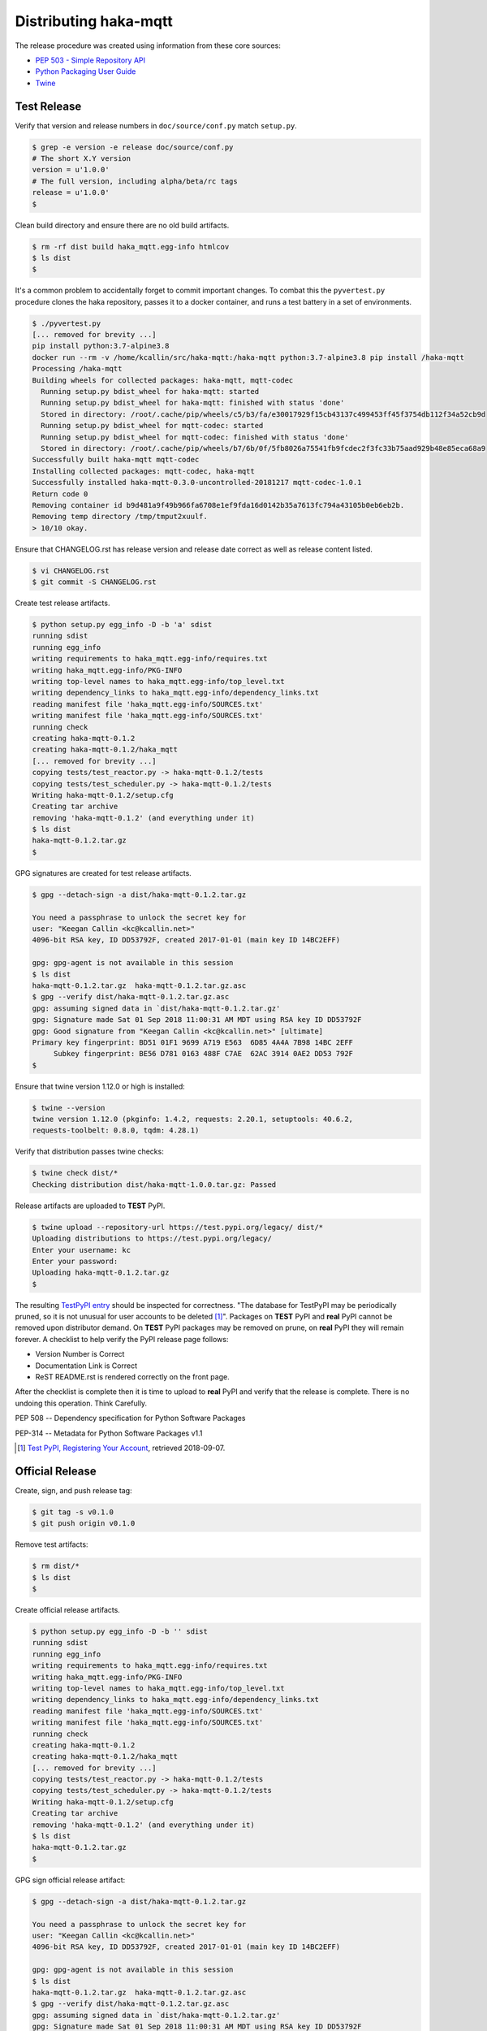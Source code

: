 =======================
Distributing haka-mqtt
=======================

The release procedure was created using information from these core sources:

* `PEP 503 - Simple Repository API <https://www.python.org/dev/peps/pep-0503/>`_
* `Python Packaging User Guide <https://packaging.python.org/>`_
* `Twine <https://pypi.org/project/twine/>`_


Test Release
===============

Verify that version and release numbers in ``doc/source/conf.py`` match
``setup.py``.

.. code-block:: bash

    $ grep -e version -e release doc/source/conf.py
    # The short X.Y version
    version = u'1.0.0'
    # The full version, including alpha/beta/rc tags
    release = u'1.0.0'
    $

Clean build directory and ensure there are no old build artifacts.

.. code-block:: none

    $ rm -rf dist build haka_mqtt.egg-info htmlcov
    $ ls dist
    $

It's a common problem to accidentally forget to commit important
changes.  To combat this the ``pyvertest.py`` procedure clones the haka
repository, passes it to a docker container, and runs a test battery in
a set of environments.

.. code-block:: none

    $ ./pyvertest.py
    [... removed for brevity ...]
    pip install python:3.7-alpine3.8
    docker run --rm -v /home/kcallin/src/haka-mqtt:/haka-mqtt python:3.7-alpine3.8 pip install /haka-mqtt
    Processing /haka-mqtt
    Building wheels for collected packages: haka-mqtt, mqtt-codec
      Running setup.py bdist_wheel for haka-mqtt: started
      Running setup.py bdist_wheel for haka-mqtt: finished with status 'done'
      Stored in directory: /root/.cache/pip/wheels/c5/b3/fa/e30017929f15cb43137c499453ff45f3754db112f34a52cb9d
      Running setup.py bdist_wheel for mqtt-codec: started
      Running setup.py bdist_wheel for mqtt-codec: finished with status 'done'
      Stored in directory: /root/.cache/pip/wheels/b7/6b/0f/5fb8026a75541fb9fcdec2f3fc33b75aad929b48e85eca68a9
    Successfully built haka-mqtt mqtt-codec
    Installing collected packages: mqtt-codec, haka-mqtt
    Successfully installed haka-mqtt-0.3.0-uncontrolled-20181217 mqtt-codec-1.0.1
    Return code 0
    Removing container id b9d481a9f49b966fa6708e1ef9fda16d0142b35a7613fc794a43105b0eb6eb2b.
    Removing temp directory /tmp/tmput2xuulf.
    > 10/10 okay.


Ensure that CHANGELOG.rst has release version and release date correct
as well as release content listed.

.. code-block:: bash

    $ vi CHANGELOG.rst
    $ git commit -S CHANGELOG.rst


Create test release artifacts.

.. code-block:: none

    $ python setup.py egg_info -D -b 'a' sdist
    running sdist
    running egg_info
    writing requirements to haka_mqtt.egg-info/requires.txt
    writing haka_mqtt.egg-info/PKG-INFO
    writing top-level names to haka_mqtt.egg-info/top_level.txt
    writing dependency_links to haka_mqtt.egg-info/dependency_links.txt
    reading manifest file 'haka_mqtt.egg-info/SOURCES.txt'
    writing manifest file 'haka_mqtt.egg-info/SOURCES.txt'
    running check
    creating haka-mqtt-0.1.2
    creating haka-mqtt-0.1.2/haka_mqtt
    [... removed for brevity ...]
    copying tests/test_reactor.py -> haka-mqtt-0.1.2/tests
    copying tests/test_scheduler.py -> haka-mqtt-0.1.2/tests
    Writing haka-mqtt-0.1.2/setup.cfg
    Creating tar archive
    removing 'haka-mqtt-0.1.2' (and everything under it)
    $ ls dist
    haka-mqtt-0.1.2.tar.gz
    $


GPG signatures are created for test release artifacts.

.. code-block:: none

    $ gpg --detach-sign -a dist/haka-mqtt-0.1.2.tar.gz

    You need a passphrase to unlock the secret key for
    user: "Keegan Callin <kc@kcallin.net>"
    4096-bit RSA key, ID DD53792F, created 2017-01-01 (main key ID 14BC2EFF)

    gpg: gpg-agent is not available in this session
    $ ls dist
    haka-mqtt-0.1.2.tar.gz  haka-mqtt-0.1.2.tar.gz.asc
    $ gpg --verify dist/haka-mqtt-0.1.2.tar.gz.asc
    gpg: assuming signed data in `dist/haka-mqtt-0.1.2.tar.gz'
    gpg: Signature made Sat 01 Sep 2018 11:00:31 AM MDT using RSA key ID DD53792F
    gpg: Good signature from "Keegan Callin <kc@kcallin.net>" [ultimate]
    Primary key fingerprint: BD51 01F1 9699 A719 E563  6D85 4A4A 7B98 14BC 2EFF
         Subkey fingerprint: BE56 D781 0163 488F C7AE  62AC 3914 0AE2 DD53 792F
    $


.. https://packaging.python.org/guides/making-a-pypi-friendly-readme/#validating-restructuredtext-markup
   (Retrieved 2018-11-28)

Ensure that twine version 1.12.0 or high is installed:

.. code-block:: none

    $ twine --version
    twine version 1.12.0 (pkginfo: 1.4.2, requests: 2.20.1, setuptools: 40.6.2,
    requests-toolbelt: 0.8.0, tqdm: 4.28.1)


Verify that distribution passes twine checks:

.. code-block:: none

    $ twine check dist/*
    Checking distribution dist/haka-mqtt-1.0.0.tar.gz: Passed


Release artifacts are uploaded to **TEST** PyPI.

.. code-block:: none

    $ twine upload --repository-url https://test.pypi.org/legacy/ dist/*
    Uploading distributions to https://test.pypi.org/legacy/
    Enter your username: kc
    Enter your password:
    Uploading haka-mqtt-0.1.2.tar.gz
    $


The resulting `TestPyPI entry <https://test.pypi.org/project/haka-mqtt/>`_
should be inspected for correctness.  "The database for TestPyPI may be
periodically pruned, so it is not unusual for user accounts to be
deleted [#]_".  Packages on **TEST** PyPI and **real** PyPI cannot be
removed upon distributor demand.  On **TEST** PyPI packages may be
removed on prune, on **real** PyPI they will remain forever.  A
checklist to help verify the PyPI release page follows:

* Version Number is Correct
* Documentation Link is Correct
* ReST README.rst is rendered correctly on the front page.


After the checklist is complete then it is time to upload to **real**
PyPI and verify that the release is complete.  There is no undoing
this operation.  Think Carefully.


PEP 508 -- Dependency specification for Python Software Packages

PEP-314 -- Metadata for Python Software Packages v1.1

.. [#] `Test PyPI, Registering Your Account <https://packaging.python.org/guides/using-testpypi/#registering-your-account>`_,
       retrieved 2018-09-07.

Official Release
=================

Create, sign, and push release tag:

.. code-block:: bash

    $ git tag -s v0.1.0
    $ git push origin v0.1.0


Remove test artifacts:

.. code-block:: bash

    $ rm dist/*
    $ ls dist
    $


Create official release artifacts.

.. code-block:: none

    $ python setup.py egg_info -D -b '' sdist
    running sdist
    running egg_info
    writing requirements to haka_mqtt.egg-info/requires.txt
    writing haka_mqtt.egg-info/PKG-INFO
    writing top-level names to haka_mqtt.egg-info/top_level.txt
    writing dependency_links to haka_mqtt.egg-info/dependency_links.txt
    reading manifest file 'haka_mqtt.egg-info/SOURCES.txt'
    writing manifest file 'haka_mqtt.egg-info/SOURCES.txt'
    running check
    creating haka-mqtt-0.1.2
    creating haka-mqtt-0.1.2/haka_mqtt
    [... removed for brevity ...]
    copying tests/test_reactor.py -> haka-mqtt-0.1.2/tests
    copying tests/test_scheduler.py -> haka-mqtt-0.1.2/tests
    Writing haka-mqtt-0.1.2/setup.cfg
    Creating tar archive
    removing 'haka-mqtt-0.1.2' (and everything under it)
    $ ls dist
    haka-mqtt-0.1.2.tar.gz
    $


GPG sign official release artifact:

.. code-block:: none

    $ gpg --detach-sign -a dist/haka-mqtt-0.1.2.tar.gz

    You need a passphrase to unlock the secret key for
    user: "Keegan Callin <kc@kcallin.net>"
    4096-bit RSA key, ID DD53792F, created 2017-01-01 (main key ID 14BC2EFF)

    gpg: gpg-agent is not available in this session
    $ ls dist
    haka-mqtt-0.1.2.tar.gz  haka-mqtt-0.1.2.tar.gz.asc
    $ gpg --verify dist/haka-mqtt-0.1.2.tar.gz.asc
    gpg: assuming signed data in `dist/haka-mqtt-0.1.2.tar.gz'
    gpg: Signature made Sat 01 Sep 2018 11:00:31 AM MDT using RSA key ID DD53792F
    gpg: Good signature from "Keegan Callin <kc@kcallin.net>" [ultimate]
    Primary key fingerprint: BD51 01F1 9699 A719 E563  6D85 4A4A 7B98 14BC 2EFF
         Subkey fingerprint: BE56 D781 0163 488F C7AE  62AC 3914 0AE2 DD53 792F
    $


The access credentials in `~/.pypirc` contains the username/password
that twine uses for PyPI.

.. code-block:: none

    $ cat ~/.pypirc
    [distutils]
    index-servers =
        pypi

    [pypi]
    username:<XXXXXX>
    password:<XXXXXX>
    $ twine upload dist/*


Distribute Documentation
===========================

Documentation is distributed through
`readthedocs.org <https://haka-mqtt.readthedocs.io/en/latest>`_.  After
a release visit the `haka-mqtt readthedocs project <https://readthedocs.org/projects/haka-mqtt/>`_,
select "Versions" click on "inactive" versions and make sure that the
correct versions are marked as "Active".

The ``mqtt-codec`` project documentation uses
`PlantUML <https://pypi.org/project/plantuml/>`_ to draw diagrams and
this package is not support out-of-the-box by `readthedocs`.  The
project root directory contains a ``.readthedocs.yml`` file to set the
build `readthedocs` build environment to one that supports PlantUML and
bypass the problem.


Increment Version Number
=========================

The release number in `setup.py` has been consumed and should never be
used again.  Take the time to increment the number, commit the change,
then push the change.

.. code-block:: none

    $ vi setup.py
    $ vi doc/source/conf.py
    $ git commit setup.py
    $ git push origin master
